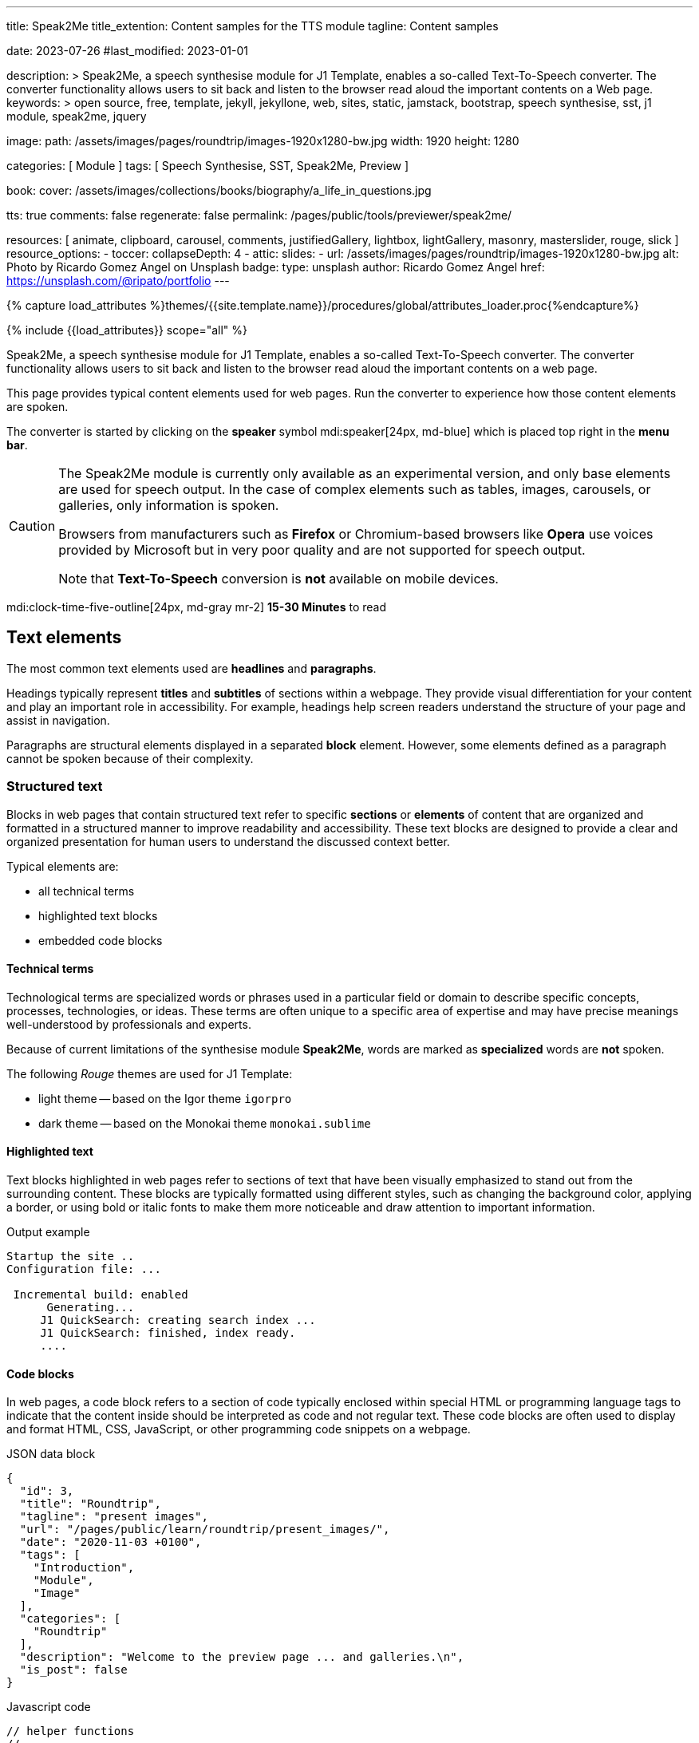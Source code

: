 ---
title:                                  Speak2Me
title_extention:                        Content samples for the TTS module
tagline:                                Content samples

date:                                   2023-07-26
#last_modified:                         2023-01-01

description: >
                                        Speak2Me, a speech synthesise module for J1 Template, enables a so-called
                                        Text-To-Speech converter. The converter functionality allows users to sit
                                        back and listen to the browser read aloud the important contents on a
                                        Web page.
keywords: >
                                        open source, free, template, jekyll, jekyllone, web,
                                        sites, static, jamstack, bootstrap,
                                        speech synthesise, sst, j1 module, speak2me, jquery

image:
  path:                                 /assets/images/pages/roundtrip/images-1920x1280-bw.jpg
  width:                                1920
  height:                               1280

categories:                             [ Module ]
tags:                                   [ Speech Synthesise, SST, Speak2Me, Preview ]

book:
  cover:                                /assets/images/collections/books/biography/a_life_in_questions.jpg

tts:                                    true
comments:                               false
regenerate:                             false
permalink:                              /pages/public/tools/previewer/speak2me/

resources:                              [
                                          animate, clipboard, carousel, comments,
                                          justifiedGallery, lightbox, lightGallery,
                                          masonry, masterslider, rouge, slick
                                        ]
resource_options:
  - toccer:
      collapseDepth:                    4
  - attic:
      slides:
        - url:                          /assets/images/pages/roundtrip/images-1920x1280-bw.jpg
          alt:                          Photo by Ricardo Gomez Angel on Unsplash
          badge:
            type:                       unsplash
            author:                     Ricardo Gomez Angel
            href:                       https://unsplash.com/@ripato/portfolio
---

// Page Initializer
// =============================================================================
// Enable the Liquid Preprocessor
:page-liquid:

// Set (local) page attributes here
// -----------------------------------------------------------------------------
// :page--attr:                         <attr-value>

//  Load Liquid procedures
// -----------------------------------------------------------------------------
{% capture load_attributes %}themes/{{site.template.name}}/procedures/global/attributes_loader.proc{%endcapture%}

// Load page attributes
// -----------------------------------------------------------------------------
{% include {{load_attributes}} scope="all" %}

// Page content
// ~~~~~~~~~~~~~~~~~~~~~~~~~~~~~~~~~~~~~~~~~~~~~~~~~~~~~~~~~~~~~~~~~~~~~~~~~~~~~
// https://github.com/mdn/dom-examples/tree/main/web-speech-api
// https://mdn.github.io/dom-examples/web-speech-api/speak-easy-synthesis/
// https://stackoverflow.com/questions/11279291/a-good-text-to-speech-javascript-library
// https://github.com/acoti/articulate.js
// https://codepen.io/meetselva/pen/EVaLmP
//
[role="dropcap"]
Speak2Me, a speech synthesise module for J1 Template, enables a so-called
Text-To-Speech converter. The converter functionality allows users to sit
back and listen to the browser read aloud the important contents on a web
page.

This page provides typical content elements used for web pages. Run the
converter to experience how those content elements are spoken.

[role="mb-4"]
The converter is started by clicking on the *speaker* symbol
mdi:speaker[24px, md-blue] which is placed top right in the *menu bar*.

[CAUTION]
====
The Speak2Me module is currently only available as an experimental version,
and only base elements are used for speech output. In the case of complex
elements such as tables, images, carousels, or galleries, only information
is spoken.

Browsers from manufacturers such as *Firefox* or Chromium-based browsers
like *Opera* use voices provided by Microsoft but in very poor quality and
are not supported for speech output.

Note that *Text-To-Speech* conversion is *not* available on mobile devices.
====

[role="mt-4"]
mdi:clock-time-five-outline[24px, md-gray mr-2]
*15-30 Minutes* to read

// Include sub-documents (if any)
// -----------------------------------------------------------------------------
[role="mt-5"]
== Text elements

The most common text elements used are *headlines* and *paragraphs*.

Headings typically represent *titles* and *subtitles* of sections within a
webpage. They provide visual differentiation for your content and play
an important role in accessibility. For example, headings help screen readers
understand the structure of your page and assist in navigation.

Paragraphs are structural elements displayed in a separated *block* element.
However, some elements defined as a paragraph cannot be spoken because of
their complexity.

[role="mt-4"]
=== Structured text

Blocks in web pages that contain structured text refer to specific *sections*
or *elements* of content that are organized and formatted in a structured
manner to improve readability and accessibility. These text blocks are
designed to provide a clear and organized presentation for human users to
understand the discussed context better.

Typical elements are:

* all technical terms
* highlighted text blocks
* embedded code blocks

==== Technical terms

Technological terms are specialized words or phrases used in a particular
field or domain to describe specific concepts, processes, technologies,
or ideas. These terms are often unique to a specific area of expertise
and may have precise meanings well-understood by professionals and
experts.

Because of current limitations of the synthesise module *Speak2Me*, words
are marked as *specialized* words are *not* spoken.

The following _Rouge_ themes are used for J1 Template:

* light theme -- based on the Igor theme `igorpro`
* dark theme -- based on the Monokai theme `monokai.sublime`

==== Highlighted text

Text blocks highlighted in web pages refer to sections of text that have
been visually emphasized to stand out from the surrounding content. These
blocks are typically formatted using different styles, such as changing
the background color, applying a border, or using bold or italic fonts to
make them more noticeable and draw attention to important information.

.Output example
----
Startup the site ..
Configuration file: ...

 Incremental build: enabled
      Generating...
     J1 QuickSearch: creating search index ...
     J1 QuickSearch: finished, index ready.
     ....
----

[role="mt-4"]
==== Code blocks

In web pages, a code block refers to a section of code typically enclosed
within special HTML or programming language tags to indicate that the content
inside should be interpreted as code and not regular text. These code blocks
are often used to display and format HTML, CSS, JavaScript, or other
programming code snippets on a webpage.

.JSON data block
[source, json, role="noclip"]
----
{
  "id": 3,
  "title": "Roundtrip",
  "tagline": "present images",
  "url": "/pages/public/learn/roundtrip/present_images/",
  "date": "2020-11-03 +0100",
  "tags": [
    "Introduction",
    "Module",
    "Image"
  ],
  "categories": [
    "Roundtrip"
  ],
  "description": "Welcome to the preview page ... and galleries.\n",
  "is_post": false
}
----

.Javascript code
[source, javascript]
----
// helper functions
//
function styleSheetLoaded(styleSheet) {
  var sheets     = document.styleSheets,
      stylesheet = sheets[(sheets.length - 1)];

  // find CSS file 'styleSheetName' in document
  for(var i in document.styleSheets) {
    if(sheets[i].href && sheets[i].href.indexOf(styleSheet) > -1) {
      return true;;
    }
  }
}
----

[role="mt-4"]
==== Quotations

Quotations in web pages are used to visually highlight an excerpt. They
are designed to stand out from the regular text and clarify that the
content is from another person, website, or any external source.

[quote, Jean-Paul Sartre]
____
Don't do stupid things twice. The selection is too big for that.
____


[role="mt-4"]
=== Ordered text

Headlines and paragraphs are commonly used to structure the content of a
web page, making it more readable. See such a structure below that is
typically used in larger text like articles, or books.

==== Chapter One

    Tyrion Lannister stood resolute upon the prow of the majestic vessel,
the Wind's Grace, its timeworn planks creaking beneath his weight.

===== Section One

    It was a gusty tempest, much like the swirling turmoil that had
beset his life ever since he had been forced to flee the shores of
Westeros.

[role="mt-5"]
== Links

Links are an essential part of all web pages. They allow users to navigate
between different *pages* and *websites*. In HTML, links are created using
the anchor tag `<a>`. The anchor tag defines a hyperlink, a *clickable element*,
that takes the user to *another* web page or a specific location on the *same page*.

[role="mt-4"]
=== Inline Links

Inline links are hyperlinks embedded directly within the content of a paragraph
or any other text element on a web page. These links allow users to navigate
to other web pages, resources, or sections of the same page by clicking on
the linked *text* element.

==== Inline Link Example

All websites created by _Jekyll_ are based on Themes, a template
system to ease the creation process of web pages, design, styles, navigation
elements and more. For a wide range of website types, the
link:{url-jamstack-club--j1-theme}[J1 Theme, {browser-window--new}] accessible
at the Jamstack Club can be used. Check the preview function and, if the Jekyll
Theme meet your needs, you can create a example web from here:
link:{url-j1--rocketstart}[Rocketstart - Create A Internet Site In Minutes, {browser-window--new}].

[role="mt-4"]
=== Link Block

A *block of links* refers to a section in a webpage containing a collection
of organized hyperlinks. These links lead to different pages, resources, or
external websites. Such blocks are commonly used to present links to point
the reader to related content resources.

==== Link Block Example

Find more to know: +
mdi:link-variant[24px, md-gray mr-2 ml-3]
link:{url-jamstack-club--j1-theme}[J1 Theme at Jamstack Club, {browser-window--new}] +
mdi:link-variant[24px, md-gray mr-2 ml-3]
link:{url-jamstack-club--themes}[Popular SSGs and Themes at Jamstack Club, {browser-window--new}] +
mdi:link-variant[24px, md-gray mr-2 ml-3]
link:{url-jekyll-themes--home}[Popular SSGs and Themes at Jekyll Themes, {browser-window--new}]

[role="mt-5"]
== Information Blocks

Information elements draw the reader to certain statements by labeling them
as priorities displayed in separate blocks. The J1 template system provides
five types shown by the following examples.

[NOTE]
====
Blocks of type *note* give additional details on the currently
discussed topic that may help the reader to understand the following
content better.
====

[TIP]
====
An *Information* block of type *tip* provides facts that may help
the reader *to go further* or points to additional *options* available
that can be used.
====

[IMPORTANT]
====
Blocks of type *important* provide facts that should be
remembered.
====

[WARNING]
====
Blocks of type *warning* advise readers to act carefully and point to
potential risks or trippings.
====

[CAUTION]
====
A block of type *caution* instructs readers of potential danger,
harm, or consequences for the wrong usage.
====


[role="mt-5"]
== Tables

Table elements are used to organize and display data in a structured format.
Tables consist of rows and columns, and they are primarily used to present
tabular data such as technical data and other types of information that
require a grid-like layout.

.Files and Folders
[cols="4a, 8a", width="100%", options="header", role="rtable mt-4"]
|===
|File\|Folder |Description

|`_config.yml`
|Stores all *side-wide* used configuration data. Many of these options can
be specified from the command line executable but it's easier to specify
them in a file so you don't have to remember them.

|`_drafts`
|Drafts are unpublished posts. The format of these files is without a
date: `title.MARKUP`.

|===


[role="mt-5"]
== Lists

Lists are used to organize and present information in a structured and
easily readable format. The element is commonly used for creating navigation
menus and content outlines, steps in a process, and various other scenarios
where a structured presentation of information is required.

[role="mt-4"]
=== Unordered list

An unordered list represents a collection of items where the order of the
items is not significant. The list elements are typically displayed with
bullet points, or other marker symbols, preceding each item.

An unordered list may look-alike:

* _Windows_, _Linux_ and _MacOS_ platforms supported
* _Jekyll_ v4 Support and _Ruby_ v3 Support
* Asciidoc and Markdown Support

[role="mt-4"]
=== Ordered list

An ordered list is a way to present a list of items in a specific order,
where each item is preceded by a sequential number or letter. It's often
used when you want to display information step-by-step or hierarchically.

Here's an example of how an ordered list is displayed:

. _Bootstrap_ extensions included
. _Asciidoctor_ extensions included
. Infinite Scoll Support

[role="mt-4"]
=== Definition list

A definition list is a element used to create a list of terms and their
corresponding definitions. It typically present a glossary, a set of
key-value pairs, or any situation where you must associate terms with
their explanations.

[role="mt-4"]
Performance::
One of the main advantages of using a static site is that it is unbelievably
fast to load. When the user requests a page, there is no need to request
a database to generate the page itself. All the content is already placed
in one HTML file.

Security::
Say goodbye to hacking and security issues issued every week. A static site
has no database or other complex underlying interdependent parts. Indeed,
your site will have fewer footprints and security issues since it
only loads plain HTML files.

[role="mt-5"]
== Images

There are two general image types used on web pages: block and inline
images.

[role="mt-4"]
=== Inline Image

An inline image is displayed in the flow of another element, such as a
paragraph block.

[role="mt-4"]
image:{{page.book.cover}}[height=480, role="mr-4 mb-2 float-left"]

His working life has been defined by questions. *Why is this bastard
lying to me?* was at the front of his mind as he conducted every interview.
But it wasn't just politicians. Paxman's interviews with Dizzee Rascal,
David Bowie, Russell Brand, Vivienne Westwood are legendary.

He discussed belief with religious leaders and philosophers, economics
with CEOs and bankers, books with writers and art and theatre with artists.

After 22 years on University Challenge, Paxman is also the longest-serving
active quizmaster on British television. Now, in these long-awaited memoirs,
he spills the beans behind four decades in front of the camera.

He offers reflections and stories from a career that has taken him as a
reporter to many of the world's war zones and trouble spots - Central America,
Beirut, Belfast, to the studios of Tonight, Panorama, Breakfast Time, the
Six O'clock News. Filled with candid stories about the great, the good and
the rotters that have crossed his path, his memoirs are as magnetic to read
as Paxman is to watch.
In that book, Paxman tells some terrific stories and laughs at much of the
silliness in the world. A Life in Questions charts the life of the greatest
political interviewer of our time.


[role="mt-4"]
=== Block Image

A block image is displayed as a discrete element on its own line in a
document. Web pages use block images for various purposes to enhance
visual appeal, convey information, and improve the overall user
experience.

image::/assets/images/pages/panels/responsive-text-1920x800.jpg[{{page.title}}, width=1280, role="mb-4"]

[NOTE]
====
Carefully chosen and well-placed images can significantly enhance
the overall effectiveness of a web page.
====


== Github Gist

Code snippets may helpful to support your readers for existing code examples.
An excellent place for code snippets is Gist at Github. The following gist
snippet is taken from link:{url-asciidoc-extensions--gist-example}[this example, window="_blank"]:

.Example of a gist block
gist::mojavelinux/5546622[role="mt-4 mb-4"]


[role="mt-4"]
[#lightbox2]
== Lightbox

Lightboxes are UI elements commonly used in web pages for various purposes.
They serve as a way to display content or interact with users without
requiring them to navigate away from the current page. This UI element
is typically designed to grab the user's attention and provide a focused
interaction experience.

[role="mb-4"]
Find below an example of using the default lightbox of the J1 Template
to display and enlarge an group of images.

.Lightbox block for multiple images
lightbox::example-group[ 395, {data-images-group}, group, role="mb-4 wm-800" ]


[role="mt-5"]
== Carousel

Standard carousels dor J1 Template are based on OWL Carousel *V1* in the
latest version. OWL Carousel is a clean and neat _jQuery_ slider plugin for
creating fully responsive and touch-enabled carousels.

[role="mt-4"]
=== Text Carousel

[role="mb-4"]
A carousel is typically used for displaying images. The implementation for
the J1 Template supports a lot more sources to be used for a slide show:
simple text, for example.

.Simple text
carousel::demo_text_carousel[role="mb-4"]

Important statements or topics can be placed on top of an article or
a paragraph to give them better visibility. In one line, you can present
many facts to know animated for the reader's attention within a single
line. No much space is needed!

[role="mt-4"]
=== Parallax text

A more eye-minded type of text-based slide show is a parallax text slider. If
you want to emphasize your statements focussing the meaning, this kind of a
slide show may be interesting. Image-based slide shows may draw off the
reader's attention from the text, therefore a pure text-based presentation
maybe the better choice.

.Parallax effect
carousel::demo_text_carousel_parallax[role="mb-4"]

[role="mt-4"]
=== Image Carousel

Carousels are mostly used for pictures data to animate the images as a series.
Find with the following some examples of how to use a carousel for your image
data.

A image carousel typically consists of a container with images and a navigation
system, including buttons, arrows, or dots that allow users to move back and
forth between images or select a specific image.

Image carousels can also include animation effects, such as fade-in or
slide-in transitions between images, to make the presentation more visually
appealing.

.Image Carousel
slick::image_carousel_full[role="mb-5"]

[role="mt-4"]
=== Carousel from Collections

[role="mb-4"]
A carousel from a collection for J1 Template is a *pre-defined* carousel
type to display collection *articles* on a webpage as a carousel. Collection
carousels pull content from a specific *collection*. All Carousels for
collections display the article image and a link to the article as a
caption. All carousels for the J1 Template can be easily customized in
various ways, such as changing the slider speed, or the navigation options
like *Arrows* and *Dots*.

.Collection Biography
slick::collection_carousel_biography[role="mb-5"]


[role="mt-4"]
== Slider

_Masterslider_ is a Query plugin fully integrated into the J1 Template.
Jekyll One uses the *free* version of Masterslider well-known as *MS Lite*.
The lite version does *not* support all features of the *full* product.
The functionality of *filters*, *layouts* are limited and *no* overlay
techniques are supported by the MS Lite version.

[role="mt-4"]
=== Slider using Thumbs

To give the users better control over a slideshow, sliders provide complex UI
elements like *thumbs* placed side-by-side left or right, or at the bottom
of a slideshow. Find two examples below how to control a slideshow.

.Image controls
masterslider::ms_00004[role="mb-5"]

.Text controls
masterslider::ms_00007[role="mt-4 mb-5"]


[role="mt-5"]
== Galleries

The J1 module link:{url-justified-gallery--home}[JustifiedGallery, {browser-window--new}]
is a great tool to create *responsive* and high-quality *justified* image
galleries. Jekyll One combines the gallery with a lightbox to enlarge the
images of a gallery. See the gallery in action. And for sure, all what you see
is even *responsive*.

[TIP]
====
Change the size of your current browser width to see what will happen!
====

.Masonry grid Gallery
gallery::jg_customizer[role="mb-5"]


[role="mt-5"]
== Masonry Grid

J1 Masonry is a great tool to create dynamic image galleries. Image galleries
are popular on many websites, and masonry can be a useful tool for creating
dynamic and visually appealing galleries.

[TIP]
====
Change the size of your current browser width to see what will happen!
====

.Image Cards
masonry::card_example[]

[role="mt-4"]
By using masonry, you can create a gallery that displays images of different
sizes in an aesthetically pleasing and functional way.

